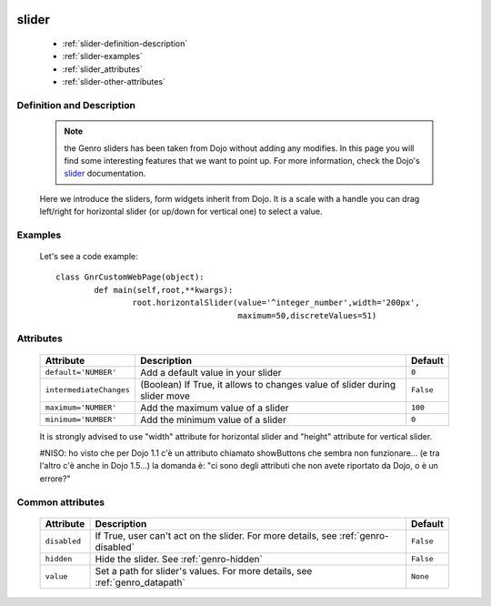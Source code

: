 	.. _genro-slider:

========
 slider
========

	- :ref:`slider-definition-description`

	- :ref:`slider-examples`

	- :ref:`slider_attributes`
	
	- :ref:`slider-other-attributes`

	.. _slider-definition-description:

Definition and Description
==========================

	.. note:: the Genro sliders has been taken from Dojo without adding any modifies. In this page you will find some interesting features that we want to point up. For more information, check the Dojo's slider_ documentation.

	.. _slider: http://docs.dojocampus.org/dijit/form/Slider

	Here we introduce the sliders, form widgets inherit from Dojo. It is a scale with a handle you can drag left/right for horizontal slider (or up/down for vertical one) to select a value.

	.. _slider-examples:

Examples
========

	Let's see a code example::
	
		class GnrCustomWebPage(object):
			def main(self,root,**kwargs):
				root.horizontalSlider(value='^integer_number',width='200px',
				                      maximum=50,discreteValues=51)

.. _slider_attributes:

Attributes
==========

	+-------------------------+---------------------------------------------------------+-------------+
	|   Attribute             |          Description                                    |   Default   |
	+=========================+=========================================================+=============+
	| ``default='NUMBER'``    | Add a default value in your slider                      |  ``0``      |
	+-------------------------+---------------------------------------------------------+-------------+
	| ``intermediateChanges`` | (Boolean) If True, it allows to changes value of slider |  ``False``  |
	|                         | during slider move                                      |             |
	+-------------------------+---------------------------------------------------------+-------------+
	| ``maximum='NUMBER'``    | Add the maximum value of a slider                       |  ``100``    |
	+-------------------------+---------------------------------------------------------+-------------+
	| ``minimum='NUMBER'``    | Add the minimum value of a slider                       |  ``0``      |
	+-------------------------+---------------------------------------------------------+-------------+

	It is strongly advised to use "width" attribute for horizontal slider and "height" attribute for vertical slider.
	
	#NISO: ho visto che per Dojo 1.1 c'è un attributo chiamato showButtons che sembra non funzionare... (e tra l'altro c'è anche in Dojo 1.5...) la domanda è: "ci sono degli attributi che non avete riportato da Dojo, o è un errore?"

	.. _slider-other-attributes:

Common attributes
=================

	+--------------------+-------------------------------------------------+--------------------------+
	|   Attribute        |          Description                            |   Default                |
	+====================+=================================================+==========================+
	| ``disabled``       | If True, user can't act on the slider.          |  ``False``               |
	|                    | For more details, see :ref:`genro-disabled`     |                          |
	+--------------------+-------------------------------------------------+--------------------------+
	| ``hidden``         | Hide the slider.                                |  ``False``               |
	|                    | See :ref:`genro-hidden`                         |                          |
	+--------------------+-------------------------------------------------+--------------------------+
	| ``value``          | Set a path for slider's values.                 |  ``None``                |
	|                    | For more details, see :ref:`genro_datapath`     |                          |
	+--------------------+-------------------------------------------------+--------------------------+
